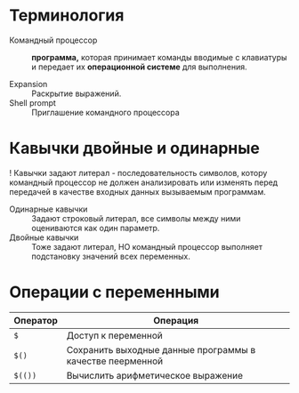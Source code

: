 * Терминология

- Командный процессор :: **программа,** которая принимает команды вводимые с клавиатуры и передает их **операционной системе** для выполнения.

- Expansion :: Раскрытие выражений.
- Shell prompt :: Приглашение командного процессора

* Кавычки двойные и одинарные

! Кавычки задают литерал - последовательность символов, котору командный процессор не должен анализировать или изменять перед передачей в качестве входных данных вызываемым программам.

- Одинарные кавычки :: Задают строковый литерал, все символы между ними оцениваются как один параметр.
- Двойные кавычки :: Тоже задают литерал, НО командный процессор выполняет подстановку значений всех переменных.
* Операции с переменными

| Оператор | Операция                                                  |
|----------+-----------------------------------------------------------|
| ~$~      | Доступ к переменной                                       |
| ~$()~    | Сохранить выходные данные программы в качестве пеерменной |
| ~$(())~    | Вычислить арифметическое выражение                        |
